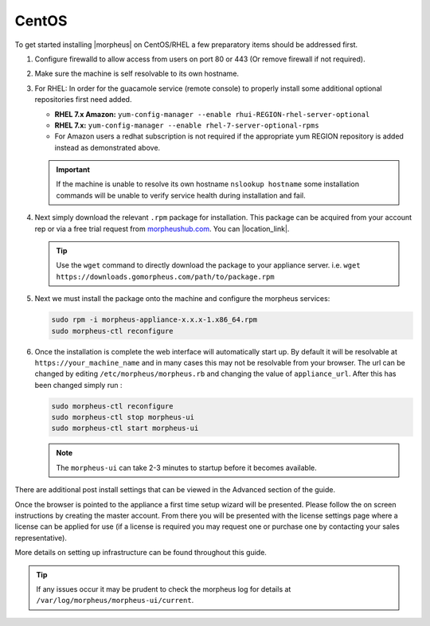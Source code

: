 CentOS
------

To get started installing |morpheus| on CentOS/RHEL a few preparatory items should be addressed first.

#. Configure firewalld to allow access from users on port 80 or 443 (Or remove firewall if not required).
#. Make sure the machine is self resolvable to its own hostname.
#. For RHEL: In order for the guacamole service (remote console) to properly install some additional optional repositories first need added.

   *  **RHEL 7.x Amazon:** ``yum-config-manager --enable rhui-REGION-rhel-server-optional``
   *  **RHEL 7.x:** ``yum-config-manager --enable rhel-7-server-optional-rpms``
   * For Amazon users a redhat subscription is not required if the appropriate yum REGION repository is added instead as demonstrated above.

   .. IMPORTANT:: If the machine is unable to resolve its own hostname ``nslookup hostname`` some installation commands will be unable to verify service health during installation and fail.

#. Next simply download the relevant ``.rpm`` package for installation. This package can be acquired from your account rep or via a free trial request from morpheushub.com_. You can |location_link|.

   .. TIP:: Use the ``wget`` command to directly download the package to your appliance server. i.e. ``wget https://downloads.gomorpheus.com/path/to/package.rpm``

#. Next we must install the package onto the machine and configure the morpheus services:

   .. code-block:: bash

    sudo rpm -i morpheus-appliance-x.x.x-1.x86_64.rpm
    sudo morpheus-ctl reconfigure

#. Once the installation is complete the web interface will automatically start up. By default it will be resolvable at ``https://your_machine_name`` and in many cases this may not be resolvable from your browser. The url can be changed by editing ``/etc/morpheus/morpheus.rb`` and changing the value of ``appliance_url``. After this has been changed simply run :

   .. code-block:: bash

     sudo morpheus-ctl reconfigure
     sudo morpheus-ctl stop morpheus-ui
     sudo morpheus-ctl start morpheus-ui

   .. note:: The ``morpheus-ui`` can take 2-3 minutes to startup before it becomes available.

There are additional post install settings that can be viewed in the Advanced section of the guide.

Once the browser is pointed to the appliance a first time setup wizard will be presented. Please follow the on screen instructions by creating the master account. From there you will be presented with the license settings page where a license can be applied for use (if a license is required you may request one or purchase one by contacting your sales representative).

More details on setting up infrastructure can be found throughout this guide.

.. TIP:: If any issues occur it may be prudent to check the morpheus log for details at ``/var/log/morpheus/morpheus-ui/current``.

.. _morpheushub.com: https://morpheushub.com/

.. |location_link| raw:: html

   <a href="https://morpheushub.com/" target="_blank">morpheushub.com</a>
